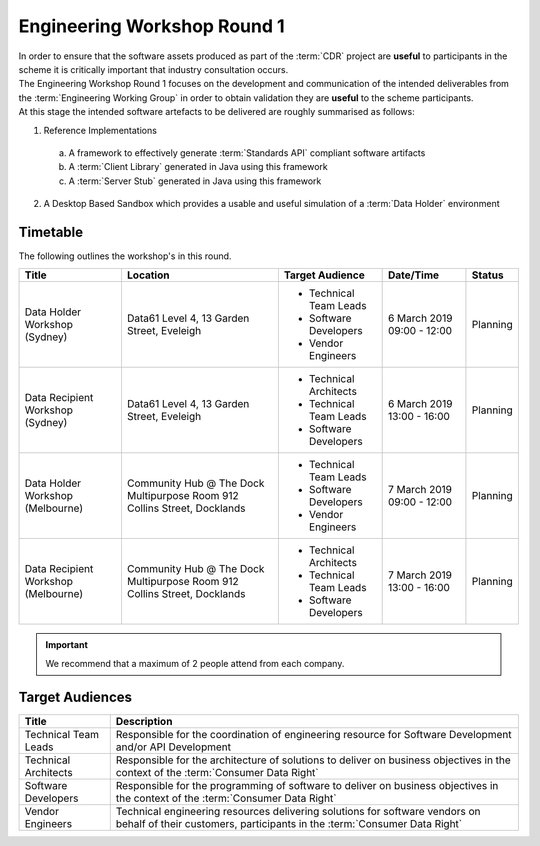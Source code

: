 Engineering Workshop Round 1
=======================================================

| In order to ensure that the software assets produced as part of the :term:`CDR` project are **useful** to participants in the scheme it is critically important that industry consultation occurs.

| The Engineering Workshop Round 1 focuses on the development and communication of the intended deliverables from the :term:`Engineering Working Group` in order to obtain validation they are **useful** to the scheme participants.

| At this stage the intended software artefacts to be delivered are roughly summarised as follows:

1) Reference Implementations

  a) A framework to effectively generate :term:`Standards API` compliant software artifacts
  b) A :term:`Client Library` generated in Java using this framework
  c) A :term:`Server Stub` generated in Java using this framework

2) A Desktop Based Sandbox which provides a usable and useful simulation of a :term:`Data Holder` environment

----------------------
Timetable
----------------------
The following outlines the workshop's in this round.

+---------------------------+-------------------------------------+--------------------------+----------------+------------+
| Title                     | Location                            | Target Audience          | Date/Time      | Status     |
+===========================+=====================================+==========================+================+============+
| Data Holder Workshop      | Data61                              | * Technical Team Leads   | 6 March 2019   | Planning   |
| (Sydney)                  | Level 4, 13 Garden Street, Eveleigh | * Software Developers    | 09:00 - 12:00  |            |
|                           |                                     | * Vendor Engineers       |                |            |
+---------------------------+-------------------------------------+--------------------------+----------------+------------+
| Data Recipient Workshop   | Data61                              | * Technical Architects   | 6 March 2019   | Planning   |
| (Sydney)                  | Level 4, 13 Garden Street, Eveleigh | * Technical Team Leads   | 13:00 - 16:00  |            |
|                           |                                     | * Software Developers    |                |            |
+---------------------------+-------------------------------------+--------------------------+----------------+------------+
| Data Holder Workshop      | Community Hub @ The Dock            | * Technical Team Leads   | 7 March 2019   | Planning   |
| (Melbourne)               | Multipurpose Room                   | * Software Developers    | 09:00 - 12:00  |            |
|                           | 912 Collins Street, Docklands       | * Vendor Engineers       |                |            |
+---------------------------+-------------------------------------+--------------------------+----------------+------------+
| Data Recipient Workshop   | Community Hub @ The Dock            | * Technical Architects   | 7 March 2019   | Planning   |
| (Melbourne)               | Multipurpose Room                   | * Technical Team Leads   | 13:00 - 16:00  |            |
|                           | 912 Collins Street, Docklands       | * Software Developers    |                |            |
+---------------------------+-------------------------------------+--------------------------+----------------+------------+

.. important:: We recommend that a maximum of 2 people attend from each company.

------------------------------
Target Audiences
------------------------------

+---------------------------+---------------------------------------------------------------------------+
| Title                     | Description                                                               |
+===========================+===========================================================================+
| Technical Team Leads      | Responsible for the coordination of engineering resource for Software     |
|                           | Development and/or API Development                                        |
+---------------------------+---------------------------------------------------------------------------+
| Technical Architects      | Responsible for the architecture of solutions to deliver on business      |
|                           | objectives in the context of the :term:`Consumer Data Right`              |
+---------------------------+---------------------------------------------------------------------------+
| Software Developers       | Responsible for the programming of software to deliver on business        |
|                           | objectives in the context of the :term:`Consumer Data Right`              |
+---------------------------+---------------------------------------------------------------------------+
| Vendor Engineers          | Technical engineering resources delivering solutions for software vendors |
|                           | on behalf of their customers, participants in the                         |
|                           | :term:`Consumer Data Right`                                               |
+---------------------------+---------------------------------------------------------------------------+
